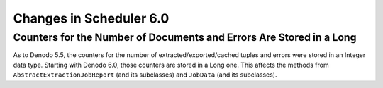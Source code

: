 ========================
Changes in Scheduler 6.0
========================

Counters for the Number of Documents and Errors Are Stored in a Long
============================================================================

As to Denodo 5.5, the counters for the number of
extracted/exported/cached tuples and errors were stored in an Integer
data type. Starting with Denodo 6.0, those counters are stored in a Long
one. This affects the methods from ``AbstractExtractionJobReport`` (and
its subclasses) and ``JobData`` (and its subclasses).


